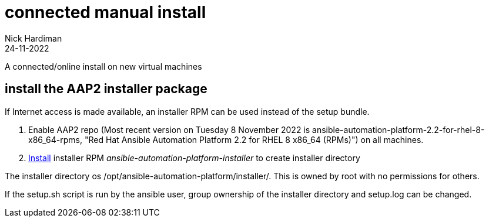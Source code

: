 = connected manual install
Nick Hardiman 
:source-highlighter: highlight.js
:revdate: 24-11-2022

A connected/online install on new virtual machines

== install the AAP2 installer package

If Internet access is made available, an installer RPM can be used instead of the setup bundle. 

. Enable AAP2 repo (Most recent version on Tuesday 8 November 2022 is ansible-automation-platform-2.2-for-rhel-8-x86_64-rpms, "Red Hat Ansible Automation Platform 2.2 for RHEL 8 x86_64 (RPMs)") on all machines.
. https://access.redhat.com/documentation/en-us/red_hat_ansible_automation_platform/2.2/html-single/red_hat_ansible_automation_platform_installation_guide/index#choosing_and_obtaining_a_red_hat_ansible_automation_platform_installer[Install] installer RPM _ansible-automation-platform-installer_ to create installer directory

The installer directory os /opt/ansible-automation-platform/installer/.
This is owned by root with no permissions for others. 

If the setup.sh script is run by the ansible user, group ownership of the installer directory and setup.log can be changed. 
